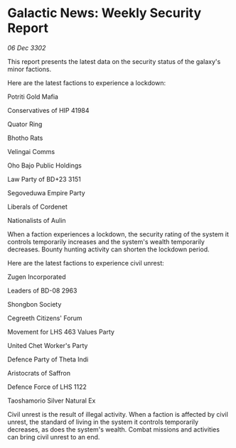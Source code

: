 * Galactic News: Weekly Security Report

/06 Dec 3302/

This report presents the latest data on the security status of the galaxy's minor factions. 

Here are the latest factions to experience a lockdown: 

Potriti Gold Mafia 

Conservatives of HIP 41984 

Quator Ring 

Bhotho Rats 

Velingai Comms 

Oho Bajo Public Holdings 

Law Party of BD+23 3151 

Segoveduwa Empire Party 

Liberals of Cordenet 

Nationalists of Aulin 

When a faction experiences a lockdown, the security rating of the system it controls temporarily increases and the system's wealth temporarily decreases. Bounty hunting activity can shorten the lockdown period. 

Here are the latest factions to experience civil unrest: 

Zugen Incorporated 

Leaders of BD-08 2963 

Shongbon Society 

Cegreeth Citizens' Forum 

Movement for LHS 463 Values Party 

United Chet Worker's Party 

Defence Party of Theta Indi 

Aristocrats of Saffron 

Defence Force of LHS 1122 

Taoshamorio Silver Natural Ex 

Civil unrest is the result of illegal activity. When a faction is affected by civil unrest, the standard of living in the system it controls temporarily decreases, as does the system's wealth. Combat missions and activities can bring civil unrest to an end.